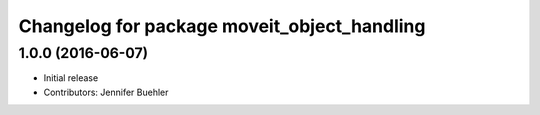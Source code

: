 ^^^^^^^^^^^^^^^^^^^^^^^^^^^^^^^^^^^^^^^^^^^^
Changelog for package moveit_object_handling
^^^^^^^^^^^^^^^^^^^^^^^^^^^^^^^^^^^^^^^^^^^^

1.0.0 (2016-06-07)
------------------
* Initial release 
* Contributors: Jennifer Buehler
